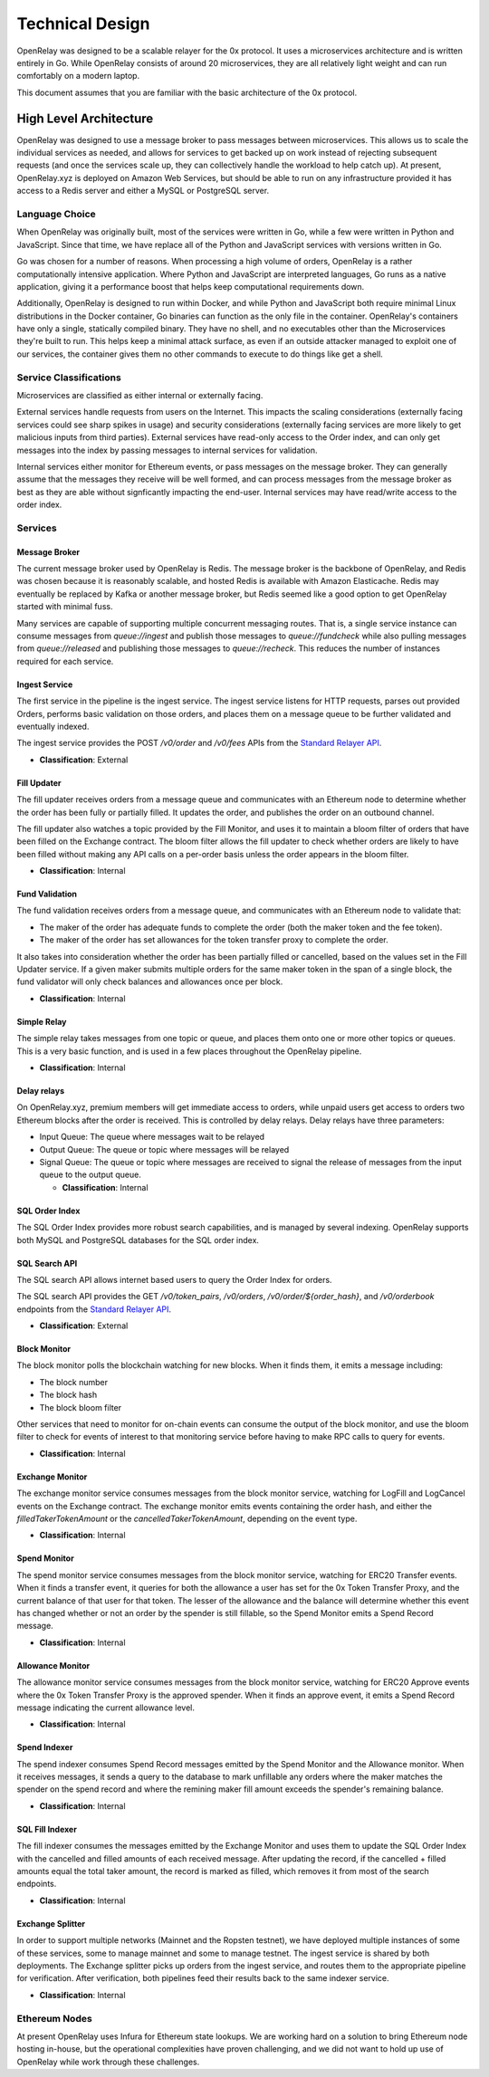 Technical Design
================

OpenRelay was designed to be a scalable relayer for the 0x protocol. It uses a
microservices architecture and is written entirely in Go. While OpenRelay
consists of around 20 microservices, they are all relatively light weight and
can run comfortably on a modern laptop.

This document assumes that you are familiar with the basic architecture of the
0x protocol.

High Level Architecture
-----------------------

OpenRelay was designed to use a message broker to pass messages between
microservices. This allows us to scale the individual services as needed, and
allows for services to get backed up on work instead of rejecting subsequent
requests (and once the services scale up, they can collectively handle the
workload to help catch up). At present, OpenRelay.xyz is deployed on Amazon Web
Services, but should be able to run on any infrastructure provided it has
access to a Redis server and either a MySQL or PostgreSQL server.

Language Choice
...............

When OpenRelay was originally built, most of the services were written in Go,
while a few were written in Python and JavaScript. Since that time, we have
replace all of the Python and JavaScript services with versions written in Go.

Go was chosen for a number of reasons. When processing a high volume of orders,
OpenRelay is a rather computationally intensive application. Where Python and
JavaScript are interpreted languages, Go runs as a native application, giving
it a performance boost that helps keep computational requirements down.


Additionally, OpenRelay is designed to run within Docker, and while Python and
JavaScript both require minimal Linux distributions in the Docker container, Go
binaries can function as the only file in the container. OpenRelay's containers
have only a single, statically compiled binary. They have no shell, and no
executables other than the Microservices they're built to run. This helps keep
a minimal attack surface, as even if an outside attacker managed to exploit one
of our services, the container gives them no other commands to execute to do
things like get a shell.


Service Classifications
.......................

Microservices are classified as either internal or externally facing.

External services handle requests from users on the Internet. This impacts the
scaling considerations (externally facing services could see sharp spikes in
usage) and security considerations (externally facing services are more likely
to get malicious inputs from third parties). External services have read-only
access to the Order index, and can only get messages into the index by passing
messages to internal services for validation.

Internal services either monitor for Ethereum events, or pass messages on the
message broker. They can generally assume that the messages they receive will
be well formed, and can process messages from the message broker as best as
they are able without signficantly impacting the end-user. Internal services
may have read/write access to the order index.

Services
........

Message Broker
^^^^^^^^^^^^^^

The current message broker used by OpenRelay is Redis. The message broker is
the backbone of OpenRelay, and Redis was chosen because it is reasonably
scalable, and hosted Redis is available with Amazon Elasticache. Redis may
eventually be replaced by Kafka or another message broker, but Redis seemed
like a good option to get OpenRelay started with minimal fuss.

Many services are capable of supporting multiple concurrent messaging routes.
That is, a single service instance can consume messages from `queue://ingest`
and publish those messages to `queue://fundcheck` while also pulling messages
from `queue://released` and publishing those messages to `queue://recheck`.
This reduces the number of instances required for each service.

Ingest Service
^^^^^^^^^^^^^^

The first service in the pipeline is the ingest service. The ingest service
listens for HTTP requests, parses out provided Orders, performs basic
validation on those orders, and places them on a message queue to be further
validated and eventually indexed.

The ingest service provides the POST `/v0/order` and `/v0/fees` APIs from the
`Standard Relayer API <https://github.com/0xProject/standard-relayer-api/blob/master/http/v0.md>`_.

* **Classification**: External

Fill Updater
^^^^^^^^^^^^

The fill updater receives orders from a message queue and communicates with an
Ethereum node to determine whether the order has been fully or partially
filled. It updates the order, and publishes the order on an outbound channel.

The fill updater also watches a topic provided by the Fill Monitor, and uses it
to maintain a bloom filter of orders that have been filled on the Exchange
contract. The bloom filter allows the fill updater to check whether orders are
likely to have been filled without making any API calls on a per-order basis
unless the order appears in the bloom filter.

* **Classification**: Internal

Fund Validation
^^^^^^^^^^^^^^^

The fund validation receives orders from a message queue, and communicates with
an Ethereum node to validate that:

* The maker of the order has adequate funds to complete the order (both the
  maker token and the fee token).
* The maker of the order has set allowances for the token transfer proxy to
  complete the order.

It also takes into consideration whether the order has been partially filled or
cancelled, based on the values set in the Fill Updater service. If a given
maker submits multiple orders for the same maker token in the span of a single
block, the fund validator will only check balances and allowances once per
block.

* **Classification**: Internal

Simple Relay
^^^^^^^^^^^^

The simple relay takes messages from one topic or queue, and places them onto
one or more other topics or queues. This is a very basic function, and is used
in a few places throughout the OpenRelay pipeline.

* **Classification**: Internal

Delay relays
^^^^^^^^^^^^

On OpenRelay.xyz, premium members will get immediate access to orders, while
unpaid users get access to orders two Ethereum blocks after the order is
received. This is controlled by delay relays. Delay relays have three
parameters:

* Input Queue: The queue where messages wait to be relayed
* Output Queue: The queue or topic where messages will be relayed
* Signal Queue: The queue or topic where messages are received to signal the
  release of messages from the input queue to the output queue.

  * **Classification**: Internal

SQL Order Index
^^^^^^^^^^^^^^^^

The SQL Order Index provides more robust search capabilities, and is managed by
several indexing. OpenRelay supports both MySQL and PostgreSQL databases for
the SQL order index.

SQL Search API
^^^^^^^^^^^^^^^

The SQL search API allows internet based users to query the Order Index for
orders.

The SQL search API provides the GET `/v0/token_pairs`, `/v0/orders`,
`/v0/order/${order_hash}`, and `/v0/orderbook` endpoints from the
`Standard Relayer API <https://github.com/0xProject/standard-relayer-api/blob/master/http/v0.md>`_.

* **Classification**: External

Block Monitor
^^^^^^^^^^^^^

The block monitor polls the blockchain watching for new blocks. When it finds
them, it emits a message including:

* The block number
* The block hash
* The block bloom filter

Other services that need to monitor for on-chain events can consume the output
of the block monitor, and use the bloom filter to check for events of interest
to that monitoring service before having to make RPC calls to query for events.

* **Classification**: Internal


Exchange Monitor
^^^^^^^^^^^^^^^^

The exchange monitor service consumes messages from the block monitor service,
watching for LogFill and LogCancel events on the Exchange contract. The
exchange monitor emits events containing the order hash, and either the
`filledTakerTokenAmount` or the `cancelledTakerTokenAmount`, depending on the
event type.

* **Classification**: Internal

Spend Monitor
^^^^^^^^^^^^^

The spend monitor service consumes messages from the block monitor service,
watching for ERC20 Transfer events. When it finds a transfer event, it queries
for both the allowance a user has set for the 0x Token Transfer Proxy, and the
current balance of that user for that token. The lesser of the allowance and
the balance will determine whether this event has changed whether or not an
order by the spender is still fillable, so the Spend Monitor emits a Spend
Record message.

* **Classification**: Internal

Allowance Monitor
^^^^^^^^^^^^^^^^^

The allowance monitor service consumes messages from the block monitor service,
watching for ERC20 Approve events where the 0x Token Transfer Proxy is the
approved spender. When it finds an approve event, it emits a Spend Record
message indicating the current allowance level.

* **Classification**: Internal

Spend Indexer
^^^^^^^^^^^^^

The spend indexer consumes Spend Record messages emitted by the Spend Monitor
and the Allowance monitor. When it receives messages, it sends a query to the
database to mark unfillable any orders where the maker matches the spender on
the spend record and where the remining maker fill amount exceeds the spender's
remaining balance.

* **Classification**: Internal

SQL Fill Indexer
^^^^^^^^^^^^^^^^

The fill indexer consumes the messages emitted by the Exchange Monitor and uses
them to update the SQL Order Index with the cancelled and filled amounts of
each received message. After updating the record, if the cancelled + filled
amounts equal the total taker amount, the record is marked as filled, which
removes it from most of the search endpoints.

* **Classification**: Internal

Exchange Splitter
^^^^^^^^^^^^^^^^^

In order to support multiple networks (Mainnet and the Ropsten testnet), we
have deployed multiple instances of some of these services, some to manage
mainnet and some to manage testnet. The ingest service is shared by both
deployments. The Exchange splitter picks up orders from the ingest service, and
routes them to the appropriate pipeline for verification. After verification,
both pipelines feed their results back to the same indexer service.

* **Classification**: Internal

Ethereum Nodes
..............

At present OpenRelay uses Infura for Ethereum state lookups. We are working
hard on a solution to bring Ethereum node hosting in-house, but the operational
complexities have proven challenging, and we did not want to hold up use of
OpenRelay while work through these challenges.
